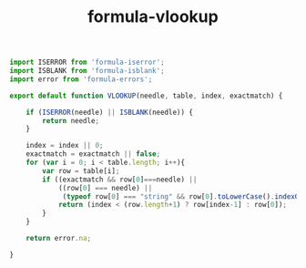 #+TITLE: formula-vlookup

#+BEGIN_SRC js :tangle LOOKUP.es6
  import ISERROR from 'formula-iserror';
  import ISBLANK from 'formula-isblank';
  import error from 'formula-errors';

  export default function VLOOKUP(needle, table, index, exactmatch) {             

      if (ISERROR(needle) || ISBLANK(needle)) {
          return needle;
      }

      index = index || 0;           
      exactmatch = exactmatch || false;             
      for (var i = 0; i < table.length; i++){               
          var row = table[i];               
          if ((exactmatch && row[0]===needle) ||
              ((row[0] === needle) ||
               (typeof row[0] === "string" && row[0].toLowerCase().indexOf(needle.toLowerCase()) != -1) )) {
              return (index < (row.length+1) ? row[index-1] : row[0]);
          }
      }
      
      return error.na;

  }                 
#+END_SRC

#+BEGIN_SRC sh :exports none
  babel VLOOKUP.es6 -m umd --out-file index.js
#+END_SRC

#+RESULTS:


